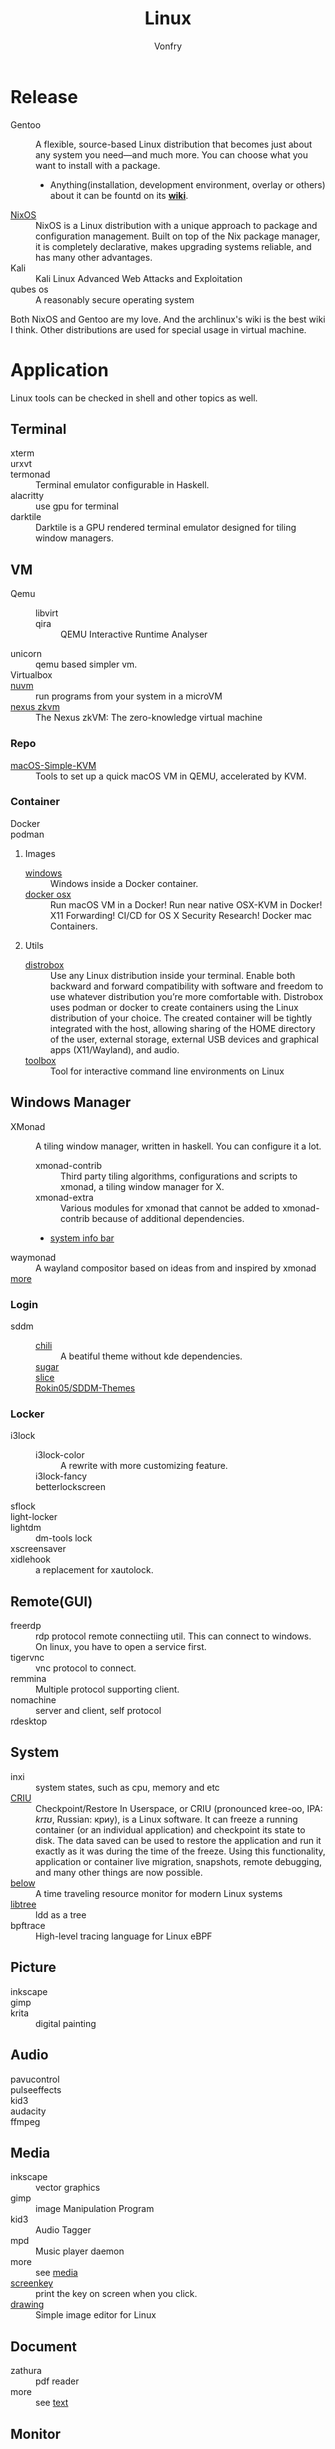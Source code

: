#+TITLE: Linux
#+AUTHOR: Vonfry

* Release
  - Gentoo :: A flexible, source-based Linux distribution that becomes just
    about any system you need—and much more. You can choose what you want to
    install with a package.
      - Anything(installation, development environment, overlay or others) about
        it can be fountd on its [[http://wiki.gentoo.org/][*wiki*]].
  - [[file:nixos.org][NixOS]] :: NixOS is a Linux distribution with a unique approach to package and
    configuration management. Built on top of the Nix package manager, it is
    completely declarative, makes upgrading systems reliable, and has many
    other advantages.
  - Kali :: Kali Linux Advanced Web Attacks and Exploitation
  - qubes os :: A reasonably secure operating system

  Both NixOS and Gentoo are my love. And the archlinux's wiki is the best wiki I
  think. Other distributions are used for special usage in virtual machine.

* Application
  Linux tools can be checked in shell and other topics as well.
** Terminal
   - xterm ::
   - urxvt ::
   - termonad :: Terminal emulator configurable in Haskell.
   - alacritty :: use gpu for terminal
   - darktile :: Darktile is a GPU rendered terminal emulator designed for
     tiling window managers.

** VM
   - Qemu ::
       - libvirt ::
       - qira :: QEMU Interactive Runtime Analyser
   - unicorn :: qemu based simpler vm.
   - Virtualbox ::
   - [[https://github.com/AsahiLinux/muvm][nuvm]] :: run programs from your system in a microVM
   - [[https://github.com/nexus-xyz/nexus-zkvm][nexus zkvm]] :: The Nexus zkVM: The zero-knowledge virtual machine

*** Repo
    - [[https://github.com/foxlet/macOS-Simple-KVM][macOS-Simple-KVM]] :: Tools to set up a quick macOS VM in QEMU, accelerated
      by KVM.

*** Container
    - Docker ::
    - podman ::
**** Images
     - [[https://github.com/dockur/windows][windows]] ::  Windows inside a Docker container.
     - [[https://github.com/sickcodes/Docker-OSX][docker osx]] ::  Run macOS VM in a Docker! Run near native OSX-KVM in
       Docker! X11 Forwarding! CI/CD for OS X Security Research! Docker mac
       Containers.
**** Utils
   - [[https://github.com/89luca89/distrobox][distrobox]] :: Use any Linux distribution inside your terminal. Enable both
     backward and forward compatibility with software and freedom to use
     whatever distribution you’re more comfortable with. Distrobox uses podman
     or docker to create containers using the Linux distribution of your
     choice. The created container will be tightly integrated with the host,
     allowing sharing of the HOME directory of the user, external storage,
     external USB devices and graphical apps (X11/Wayland), and audio.
   - [[https://github.com/containers/toolbox][toolbox]] ::  Tool for interactive command line environments on Linux
** Windows Manager
   - XMonad :: A tiling window manager, written in haskell. You can configure it a lot.
       - xmonad-contrib :: Third party tiling algorithms, configurations and scripts to xmonad, a tiling window manager for X.
       - xmonad-extra :: Various modules for xmonad that cannot be added to xmonad-contrib because of additional dependencies.
       - [[https://github.com/taffybar/taffybar][system info bar]]
   - waymonad :: A wayland compositor based on ideas from and inspired by xmonad
   - [[https://www.slant.co/topics/390/~best-window-managers-for-linux][more]] ::
*** Login
    - sddm ::
        - [[https://github.com/MarianArlt/sddm-chili][chili]] :: A beatiful theme without kde dependencies.
        - [[https://github.com/MarianArlt/sddm-sugar-dark][sugar]] ::
        - [[https://github.com/RadRussianRus/sddm-slice][slice]] ::
        - [[https://github.com/Rokin05/SDDM-Themes][Rokin05/SDDM-Themes]] ::

*** Locker
    - i3lock ::
        - i3lock-color :: A rewrite with more customizing feature.
        - i3lock-fancy ::
        - betterlockscreen ::
    - sflock ::
    - light-locker ::
    - lightdm :: dm-tools lock
    - xscreensaver ::
    - xidlehook :: a replacement for xautolock.
** Remote(GUI)
   - freerdp :: rdp protocol remote connectiing util. This can connect to
     windows. On linux, you have to open a service first.
   - tigervnc :: vnc protocol to connect.
   - remmina :: Multiple protocol supporting client.
   - nomachine :: server and client, self protocol
   - rdesktop ::

** System
   - inxi :: system states, such as cpu, memory and etc
   - [[https://www.criu.org/Main_Page][CRIU]] :: Checkpoint/Restore In Userspace, or CRIU (pronounced kree-oo, IPA:
     /krɪʊ/, Russian: криу), is a Linux software. It can freeze a running
     container (or an individual application) and checkpoint its state to
     disk. The data saved can be used to restore the application and run it
     exactly as it was during the time of the freeze. Using this functionality,
     application or container live migration, snapshots, remote debugging, and
     many other things are now possible.
   - [[https://github.com/facebookincubator/below][below]] :: A time traveling resource monitor for modern Linux systems
   - [[https://github.com/haampie/libtree][libtree]] :: ldd as a tree
   - bpftrace :: High-level tracing language for Linux eBPF
** Picture
   - inkscape ::
   - gimp ::
   - krita :: digital painting
** Audio
   - pavucontrol ::
   - pulseeffects ::
   - kid3 ::
   - audacity ::
   - ffmpeg ::
** Media
   - inkscape :: vector graphics
   - gimp :: image Manipulation Program
   - kid3 :: Audio Tagger
   - mpd :: Music player daemon
   - more :: see [[file:../application/media.org][media]]
   - [[https://gitlab.com/screenkey/screenkey][screenkey]] :: print the key on screen when you click.
   - [[https://maoschanz.github.io/drawing/][drawing]] :: Simple image editor for Linux
** Document
   - zathura :: pdf reader
   - more :: see [[file:../application/text.org][text]]
** Monitor
   - netdata :: system resource monitor
   - [[https://oguzhaninan.github.io/Stacer-Web/][stacer]] :: Stacer is an open source system optimizer and application monitor
     that helps users to manage entire system with different aspects, its an all
     in one system utility.
   - [[https://github.com/prometheus/prometheus][prometheus]] :: Prometheus, a Cloud Native Computing Foundation project, is a
     systems and service monitoring system. It collects metrics from configured
     targets at given intervals, evaluates rule expressions, displays the
     results, and can trigger alerts if some condition is observed to be true.
   - [[https://osquery.io/][osquery]] :: Performant endpoint visibility
** Log
   - [[https://www.elastic.co/cn/products/logstash][logstas]] :: transport and process your logs, events, or other data
   - elk ::
   - [[https://logz.io/][logz]] :: AI-Powered ELK as a Service
   - [[https://logentries.com/][logntries]] :: The Fastest Way to Analyze Your Log Data No complex setup. No waiting. Just answers.
   - OpenStack :: What is OpenStack? OpenStack is a cloud operating system that controls large pools of compute, storage, and networking resources throughout a datacenter, all managed through a dashboard that gives administrators control while empowering their users to provision resources through a web interface.
   - grafana ::
** Security
   - fail2ban :: scans log files and bans IPs that show malicious signs
** Dashboard
*** Terminal
   - [[https://github.com/senorprogrammer/wtf][senorprogrammer/wtf]] :: personal
** [[file:../application/shell.org][Shell]]
** Profiler
   - sysprof ::
   - perf tools :: from kernel, which can bench and record cpu and ram usages
** Graphics
   - [[https://github.com/H-M-H/Weylus][Weylus]] :: Use your tablet as graphic tablet/touch screen on your computer.
   - [[https://github.com/pavlobu/deskreen][deskreen]] :: Deskreen turns any device with a web browser into a secondary screen for your computer
* Tutor
  - [[https://github.com/learnbyexample/Command-line-text-processing][CLI]] ::
  - [[https://linuxcommand.org][linuxcommand.org]] ::
  - [[https://wizardzines.com/zines/bite-size-linux/][bite size linux]] :: Confused about what a system call is? Heard the term
    “file descriptor” but not sure what it means? This zine is for you!! It has
    19 important Linux concepts, each explained with a simple 1-page comic.
  - [[https://wizardzines.com/][bite size tutor]] :: Our best-selling collection of zines! You can either buy
    them individually (for $10-$12 each), or get the whole collection.

* Philosophy
  - KISS Principle :: [[https://en.wikipedia.org/wiki/KISS_principle][keep it simple and silly]], [[https://web.archive.org/web/20210126090054/https://en.wikipedia.org/wiki/KISS_principle][archive]]
  - [[https://futurist.se/gldt/][distribution timeline]] ::

* Kernel

** Kernal patch
   - [[https://github.com/zen-kernel/zen-kernel][zen]] ::
   - other :: see gentoo hardened wiki

** Tutor
   - [[https://0xax.gitbooks.io/linux-insides/content/][linux inside]] :: The goal is simple - to share my modest knowledge about the
     insides of the linux kernel and help people who are interested in linux
     kernel insides, and other low-level subject matter. Feel free to go through
     the book Start here

** Awesome
   - [[    https://openbenchmarking.org/test/pts/build-linux-kernel
][compile time on different cpu]] :: this can be a guide to the cpu performance.

